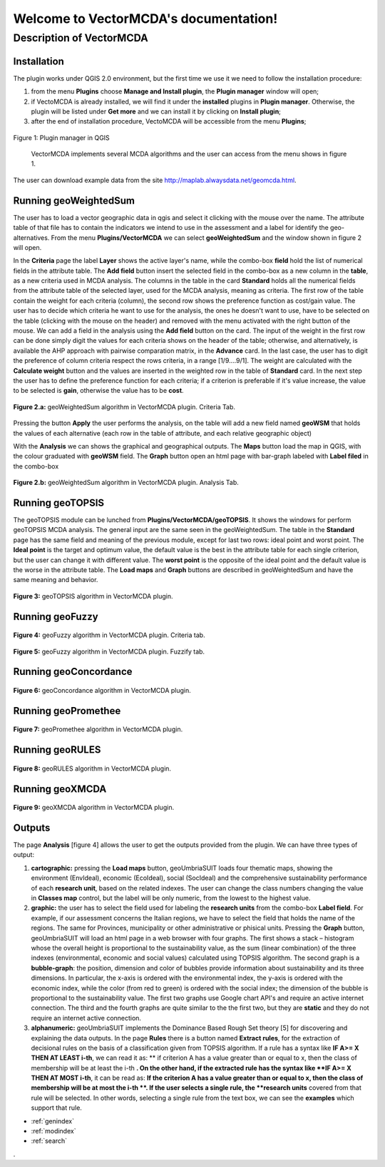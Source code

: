 .. VectorMCDA documentation master file, created by
   sphinx-quickstart on Fri Jan 23 20:24:10 2015.
   You can adapt this file completely to your liking, but it should at least
   contain the root `toctree` directive.

Welcome to VectorMCDA's documentation!
======================================


	
Description of VectorMCDA
----------------------------

Installation
++++++++++++
The plugin works under QGIS 2.0 environment, but the first time we use it we need to follow the installation procedure:

1. from the menu **Plugins** choose  **Manage and Install plugin**,  the **Plugin manager** window will open;

2. if VectoMCDA is already installed, we will find it under the **installed** plugins in **Plugin manager**. Otherwise, the plugin will be listed under **Get more** and we can install it by clicking on **Install plugin**;

3. after the end of installation procedure, VectoMCDA will be accessible from the menu **Plugins**;  

.. figure:: ./_images/LoadPlugin.jpg
     :align: center
     :height: 300

     Figure 1: Plugin manager in QGIS

	 VectorMCDA implements several MCDA algorithms and the user can access from the menu shows in figure 1.

The user can download example data from the site http://maplab.alwaysdata.net/geomcda.html.

Running geoWeightedSum
+++++++++++++++++++++

The user has to load a vector geographic data in qgis and select it clicking with the mouse over the name. 
The attribute table of that file has to contain the indicators we intend to use in the assessment and a label for 
identify the geo-alternatives. 
From the menu **Plugins/VectorMCDA** we can select **geoWeightedSum** and the window shown in figure 2 will open.

In the **Criteria** page the label **Layer** shows the active layer's name, while the combo-box **field** hold the 
list of numerical fields in the attribute table. The **Add field** button insert the selected field in the combo-box as a 
new column in the **table**, as a new criteria used in MCDA analysis. 
The columns in the table in the card **Standard** holds all the numerical fields from the attribute table of the selected layer, 
used for the MCDA analysis, meaning as criteria. The first row of the table contain the weight for each criteria (column), 
the second row shows the preference function  as cost/gain value.
The user has to decide which criteria he want to use for the analysis, the ones he doesn't want to use, have to be selected 
on the table (clicking with the mouse on the header)  and removed with the menu activated with the right button of the mouse. 
We can add a field in the analysis using the **Add field** button on the card. 
The input of the weight in the first row can be done simply digit the values for each criteria shows on the header of the table;
otherwise, and alternatively, is available the AHP approach with pairwise comparation matrix, in the **Advance** card. In the last case, the user 
has to digit the preference of column criteria  respect the rows criteria, in a range [1/9....9/1]. The weight are calculated with the 
**Calculate weight** button and the values are inserted in the weighted row in the table of **Standard** card.
In the next step the user has to define the preference function for each criteria; if a criterion is preferable if it's value increase, 
the value to be selected is **gain**, otherwise the value has to be **cost**. 

.. figure:: ./_images/geoWeightedSum.jpg
     :height: 500	
     :align: center
     
     **Figure 2.a:** geoWeightedSum algorithm in VectorMCDA plugin. Criteria Tab.

Pressing the button **Apply** the user performs the analysis, on the table will add a new field named **geoWSM** that holds the values
of each alternative (each row in the table of attribute, and each relative geographic object)

With the **Analysis**  we can shows the graphical and geographical outputs. The **Maps** button load the map in QGIS, with the colour 
graduated  with **geoWSM** field.  The **Graph** button open an html page with bar-graph labeled with **Label filed** in the combo-box
	 
.. figure:: ./_images/geoWeightedSum_2.jpg
     :height: 500
     :align: center

     **Figure 2.b:** geoWeightedSum algorithm in VectorMCDA plugin. Analysis Tab.

	 

Running geoTOPSIS
+++++++++++++++++++++
The geoTOPSIS module can be lunched from **Plugins/VectorMCDA/geoTOPSIS**. It shows the windows for perform geoTOPSIS MCDA analysis.
The general input are the same seen in the geoWeightedSum. The table in the **Standard** page has the same field and meaning of the previous module, 
except for last two rows: ideal point and worst point. 
The **Ideal point** is the target and optimum value, the default value is the best in the attribute table for each single criterion, but the user can 
change it with different value. The **worst point** is the opposite of the ideal point and the default value is the worse in the attribute table.
The **Load maps** and **Graph** buttons are described in geoWeightedSum and have the same meaning and behavior.

.. figure:: ./_images/geoTOPSIS.jpg
     :height: 500
     :align: center

     **Figure 3:** geoTOPSIS algorithm in VectorMCDA plugin. 

Running geoFuzzy
+++++++++++++++++++++

.. figure:: ./_images/geoFuzzy.jpg
     :height: 500
     :align: center

     **Figure 4:** geoFuzzy algorithm in VectorMCDA plugin. Criteria tab.
	 
.. figure:: ./_images/geoFuzzy_2.jpg
     :height: 500
     :align: center

     **Figure 5:** geoFuzzy algorithm in VectorMCDA plugin. Fuzzify tab.

Running geoConcordance
+++++++++++++++++++++

.. figure:: ./_images/geoConcordance.jpg
     :height: 500
     :align: center

     **Figure 6:** geoConcordance algorithm in VectorMCDA plugin. 

Running geoPromethee
+++++++++++++++++++++

.. figure:: ./_images/geoPromethee.jpg
     :height: 500
     :align: center

     **Figure 7:** geoPromethee algorithm in VectorMCDA plugin. 

Running geoRULES
+++++++++++++++++++++

.. figure:: ./_images/geoRULES.jpg
     :height: 500
     :align: center

     **Figure 8:** geoRULES algorithm in VectorMCDA plugin. 

Running geoXMCDA
+++++++++++++++++++++

.. figure:: ./_images/geoXMCDA.jpg
     :height: 500
     :align: center

     **Figure 9:** geoXMCDA algorithm in VectorMCDA plugin. 

Outputs
+++++++

The page **Analysis** [figure 4] allows the user to get the outputs provided from the plugin. We can have three  types of output:

1. **cartographic:** pressing the **Load maps** button, geoUmbriaSUIT loads four  thematic maps, showing the environment (EnvIdeal), economic (EcoIdeal), social (SocIdeal) and the comprehensive sustainability performance of each **research unit**, based on the related indexes. The user can change the class numbers changing the value in **Classes map** control,  but the label will be only numeric, from the lowest to the highest value.

2. **graphic:**  the user has to select the field used for labeling the **research units** from the combo-box **Label field**. For example, if our assessment concerns the Italian regions, we have to select the field that holds the name of  the regions. The same for Provinces, municipality or other administrative or phisical units. Pressing the **Graph** button, geoUmbriaSUIT will load an html page in a web browser with four graphs. The first shows a stack – histogram whose the overall height is proportional to the sustainability value, as the sum (linear combination) of the three indexes (environmental, economic and social values) calculated using TOPSIS algorithm. The second graph is a **bubble-graph**: the  position, dimension and color of bubbles provide information about sustainability and its three dimensions. In particular, the x-axis is ordered with the environmental index, the y-axis is ordered with the economic index, while the color (from red to green) is ordered with the social index; the dimension of the bubble is proportional to the sustainability value. The first two graphs use Google chart API's and require an active internet connection. The third and the fourth graphs are quite similar to the the first two, but they are **static** and they do not require an internet active connection.

3. **alphanumeric:** geoUmbriaSUIT implements the Dominance Based Rough Set theory [5] for discovering and explaining the data outputs. In the page **Rules** there is a button named **Extract rules**, for the extraction of decisional rules on the basis of a classification given from TOPSIS algorithm. If a rule has a syntax like  **IF  A>= X THEN AT LEAST i-th**,  we can read it as: ** if criterion A has a value greater than or equal to x, then the class of membership will be at least the i-th **. On the other hand, if the extracted rule has the  syntax like  **IF  A>= X THEN AT MOST i-th**, it can be read as: **If the criterion A has a value greater than or equal to x, then the class of membership will be at most the i-th **. If the user selects a single rule, the **research units** covered  from that rule will be selected. In other words, selecting a single rule from the text box, we can see the **examples** which support that rule.


	 
* :ref:`genindex`
* :ref:`modindex`
* :ref:`search`

. 